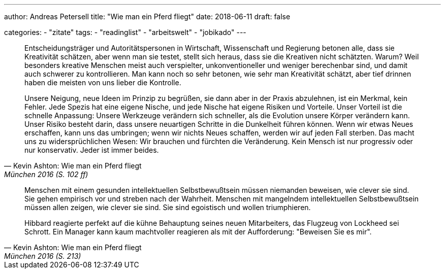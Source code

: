 ---
author: Andreas Petersell
title: "Wie man ein Pferd fliegt"
date: 2018-06-11
draft: false

categories:
    - "zitate"
tags: 
    - "readinglist"
    - "arbeitswelt"
    - "jobikado" 
---

[quote, Kevin Ashton: Wie man ein Pferd fliegt, München 2016 (S. 102 ff)]
____
Entscheidungsträger und Autoritätspersonen in Wirtschaft, Wissenschaft und Regierung betonen alle, dass sie Kreativität schätzen, aber wenn man sie testet, stellt sich heraus, dass sie die Kreativen nicht schätzten. Warum? Weil besonders kreative Menschen meist auch verspielter, unkonventioneller und weniger berechenbar sind, und damit auch schwerer zu kontrollieren. Man kann noch so sehr betonen, wie sehr man Kreativität schätzt, aber tief drinnen haben die meisten von uns lieber die Kontrolle.

Unsere Neigung, neue Ideen im Prinzip zu begrüßen, sie dann aber in der Praxis abzulehnen, ist ein Merkmal, kein Fehler. Jede Spezis hat eine eigene Nische, und jede Nische hat eigene Risiken und Vorteile. Unser Vorteil ist die schnelle Anpassung: Unsere Werkzeuge verändern sich schneller, als die Evolution unsere Körper verändern kann. Unser Risiko besteht darin, dass unsere neuartigen Schritte in die Dunkelheit führen können. Wenn wir etwas Neues erschaffen, kann uns das umbringen; wenn wir nichts Neues schaffen, werden wir auf jeden Fall sterben. Das macht uns zu widersprüchlichen Wesen: Wir brauchen und fürchten die Veränderung. Kein Mensch ist nur progressiv oder nur konservativ. Jeder ist immer beides.
____

[quote, Kevin Ashton: Wie man ein Pferd fliegt, München 2016 (S. 213)]
____
Menschen mit einem gesunden intellektuellen Selbstbewußtsein müssen niemanden beweisen, wie clever sie sind. Sie gehen empirisch vor und streben nach der Wahrheit. Menschen mit mangelndem intellektuellen Selbstbewußtsein müssen allen zeigen, wie clever sie sind. Sie sind egoistisch und wollen triumphieren.

Hibbard reagierte perfekt auf die kühne Behauptung seines neuen Mitarbeiters, das Flugzeug von Lockheed sei Schrott. Ein Manager kann kaum machtvoller reagieren als mit der Aufforderung: "Beweisen Sie es mir".
____